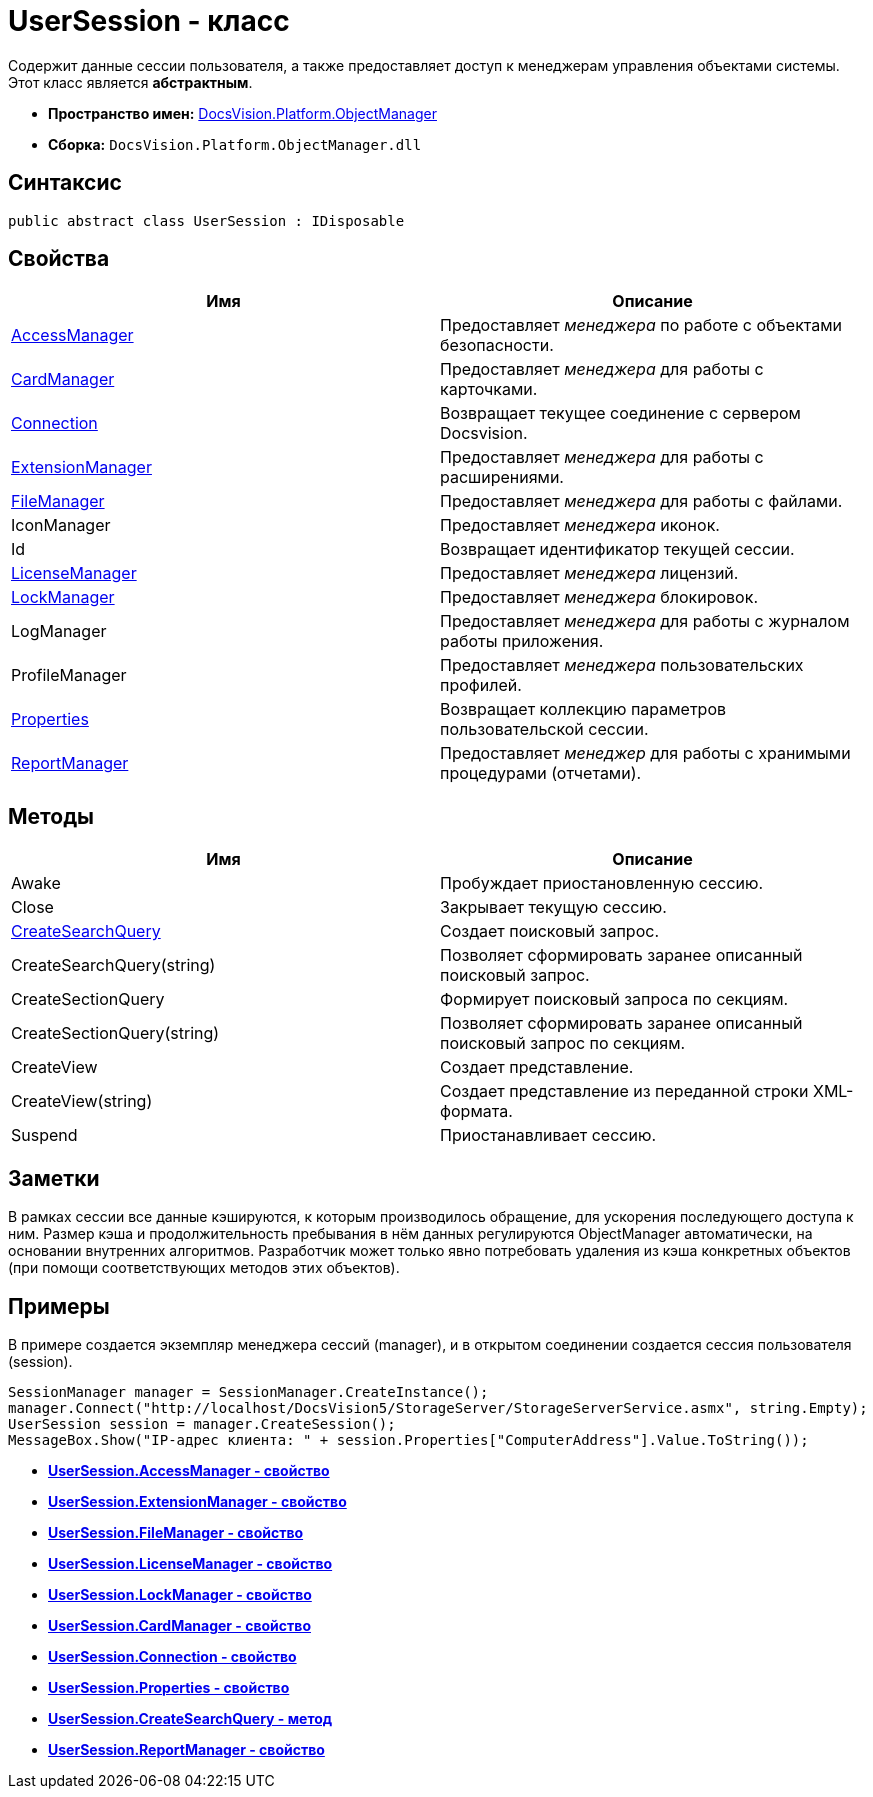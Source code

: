= UserSession - класс

Содержит данные сессии пользователя, а также предоставляет доступ к менеджерам управления объектами системы. Этот класс является *абстрактным*.

* *Пространство имен:* xref:api/DocsVision/Platform/ObjectManager/ObjectManager_NS.adoc[DocsVision.Platform.ObjectManager]
* *Сборка:* `DocsVision.Platform.ObjectManager.dll`

== Синтаксис

[source,csharp]
----
public abstract class UserSession : IDisposable
----

== Свойства

[cols=",",options="header"]
|===
|Имя |Описание
|xref:api/DocsVision/Platform/ObjectManager/UserSession.AccessManager_PR.adoc[AccessManager] |Предоставляет _менеджера_ по работе c объектами безопасности.
|xref:api/DocsVision/Platform/ObjectManager/UserSession.CardManager_PR.adoc[CardManager] |Предоставляет _менеджера_ для работы с карточками.
|xref:api/DocsVision/Platform/ObjectManager/UserSession.Connection_PR.adoc[Connection] |Возвращает текущее соединение с сервером Docsvision.
|xref:api/DocsVision/Platform/ObjectManager/UserSession.ExtensionManager_PR.adoc[ExtensionManager] |Предоставляет _менеджера_ для работы с расширениями.
|xref:api/DocsVision/Platform/ObjectManager/UserSession.FileManager_PR.adoc[FileManager] |Предоставляет _менеджера_ для работы с файлами.
|IconManager |Предоставляет _менеджера_ иконок.
|Id |Возвращает идентификатор текущей сессии.
|xref:api/DocsVision/Platform/ObjectManager/UserSession.LicenseManager_PR.adoc[LicenseManager] |Предоставляет _менеджера_ лицензий.
|xref:api/DocsVision/Platform/ObjectManager/UserSession.LockManager_PR.adoc[LockManager] |Предоставляет _менеджера_ блокировок.
|LogManager |Предоставляет _менеджера_ для работы с журналом работы приложения.
|ProfileManager |Предоставляет _менеджера_ пользовательских профилей.
|xref:api/DocsVision/Platform/ObjectManager/UserSession.Properties_PR.adoc[Properties] |Возвращает коллекцию параметров пользовательской сессии.
|xref:api/DocsVision/Platform/ObjectManager/UserSession.ReportManager_PR.adoc[ReportManager] |Предоставляет _менеджер_ для работы с хранимыми процедурами (отчетами).
|===

== Методы

[cols=",",options="header"]
|===
|Имя |Описание
|Awake |Пробуждает приостановленную сессию.
|Close |Закрывает текущую сессию.
|xref:api/DocsVision/Platform/ObjectManager/UserSession.CreateSearchQuery_MT.adoc[CreateSearchQuery] |Создает поисковый запрос.
|CreateSearchQuery(string) |Позволяет сформировать заранее описанный поисковый запрос.
|CreateSectionQuery |Формирует поисковый запроса по секциям.
|CreateSectionQuery(string) |Позволяет сформировать заранее описанный поисковый запрос по секциям.
|CreateView |Создает представление.
|CreateView(string) |Создает представление из переданной строки XML-формата.
|Suspend |Приостанавливает сессию.
|===

== Заметки

В рамках сессии все данные кэшируются, к которым производилось обращение, для ускорения последующего доступа к ним. Размер кэша и продолжительность пребывания в нём данных регулируются ObjectManager автоматически, на основании внутренних алгоритмов. Разработчик может только явно потребовать удаления из кэша конкретных объектов (при помощи соответствующих методов этих объектов).

== Примеры

В примере создается экземпляр менеджера сессий (manager), и в открытом соединении создается сессия пользователя (session).

[source,csharp]
----
SessionManager manager = SessionManager.CreateInstance();
manager.Connect("http://localhost/DocsVision5/StorageServer/StorageServerService.asmx", string.Empty);
UserSession session = manager.CreateSession();
MessageBox.Show("IP-адрес клиента: " + session.Properties["ComputerAddress"].Value.ToString());
----

* *xref:api/DocsVision/Platform/ObjectManager/UserSession.AccessManager_PR.adoc[UserSession.AccessManager - свойство]* +
* *xref:api/DocsVision/Platform/ObjectManager/UserSession.ExtensionManager_PR.adoc[UserSession.ExtensionManager - свойство]* +
* *xref:api/DocsVision/Platform/ObjectManager/UserSession.FileManager_PR.adoc[UserSession.FileManager - свойство]* +
* *xref:api/DocsVision/Platform/ObjectManager/UserSession.LicenseManager_PR.adoc[UserSession.LicenseManager - свойство]* +
* *xref:api/DocsVision/Platform/ObjectManager/UserSession.LockManager_PR.adoc[UserSession.LockManager - свойство]* +
* *xref:api/DocsVision/Platform/ObjectManager/UserSession.CardManager_PR.adoc[UserSession.CardManager - свойство]* +
* *xref:api/DocsVision/Platform/ObjectManager/UserSession.Connection_PR.adoc[UserSession.Connection - свойство]* +
* *xref:api/DocsVision/Platform/ObjectManager/UserSession.Properties_PR.adoc[UserSession.Properties - свойство]* +
* *xref:api/DocsVision/Platform/ObjectManager/UserSession.CreateSearchQuery_MT.adoc[UserSession.CreateSearchQuery - метод]* +
* *xref:api/DocsVision/Platform/ObjectManager/UserSession.ReportManager_PR.adoc[UserSession.ReportManager - свойство]* +
